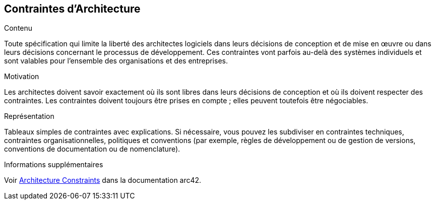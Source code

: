 ifndef::imagesdir[:imagesdir: ../images]

[[section-architecture-constraints]]
== Contraintes d'Architecture


[role="arc42help"]
****
.Contenu
Toute spécification qui limite la liberté des architectes logiciels dans leurs décisions de conception et de mise en œuvre ou dans leurs décisions concernant le processus de développement. Ces contraintes vont parfois au-delà des systèmes individuels et sont valables pour l'ensemble des organisations et des entreprises.

.Motivation
Les architectes doivent savoir exactement où ils sont libres dans leurs décisions de conception et où ils doivent respecter des contraintes.
Les contraintes doivent toujours être prises en compte ; elles peuvent toutefois être négociables.

.Représentation
Tableaux simples de contraintes avec explications.
Si nécessaire, vous pouvez les subdiviser en
contraintes techniques, contraintes organisationnelles, politiques et
conventions (par exemple, règles de développement ou de gestion de versions, conventions de documentation ou de nomenclature).


.Informations supplémentaires

Voir https://docs.arc42.org/section-2/[Architecture Constraints] dans la documentation arc42.

****
